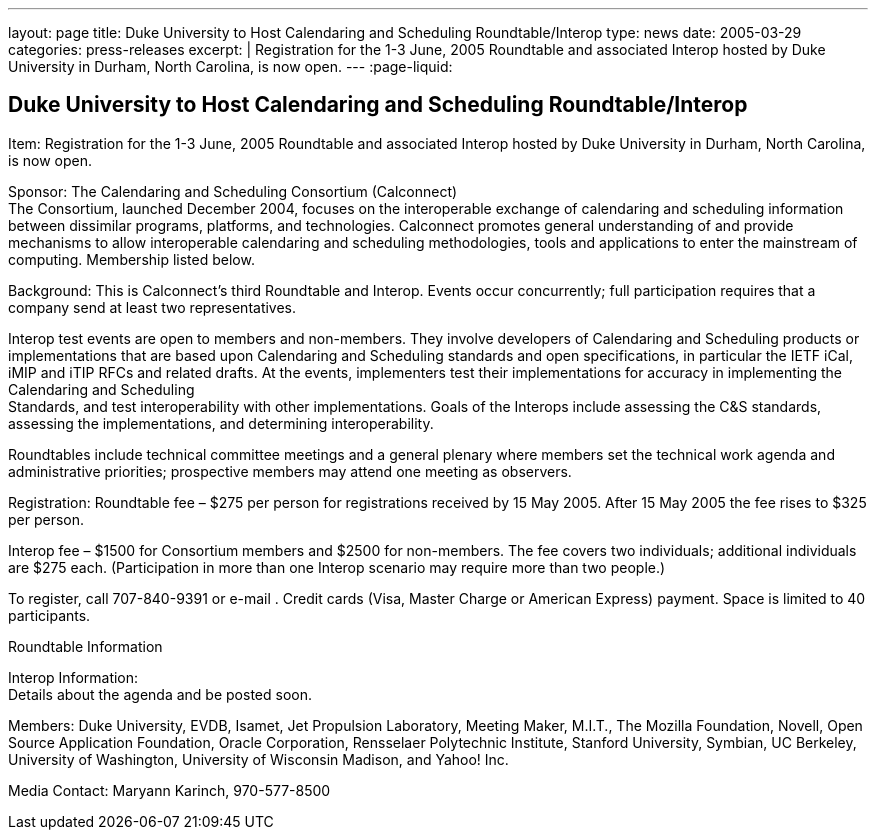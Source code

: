 ---
layout: page
title: Duke University to Host Calendaring and Scheduling Roundtable/Interop
type: news
date: 2005-03-29
categories: press-releases
excerpt: |
  Registration for the 1-3 June, 2005 Roundtable and associated Interop hosted by
  Duke University in Durham, North Carolina, is now open.
---
:page-liquid:

== Duke University to Host Calendaring and Scheduling Roundtable/Interop

Item: Registration for the 1-3 June, 2005 Roundtable and associated
Interop hosted by Duke University in Durham, North Carolina, is now
open.

Sponsor: The Calendaring and Scheduling Consortium (Calconnect) +
The Consortium, launched December 2004, focuses on the interoperable
exchange of calendaring and scheduling information between dissimilar
programs, platforms, and technologies. Calconnect promotes general
understanding of and provide mechanisms to allow interoperable
calendaring and scheduling methodologies, tools and applications to
enter the mainstream of computing. Membership listed below.

Background: This is Calconnect’s third Roundtable and Interop. Events
occur
concurrently; full participation requires that a company send at least
two representatives.

Interop test events are open to members and non-members. They involve
developers of Calendaring and Scheduling products or implementations
that are based upon Calendaring and Scheduling standards and open
specifications, in particular the IETF iCal, iMIP and iTIP RFCs and
related drafts. At the events, implementers test their implementations
for accuracy in implementing the Calendaring and Scheduling +
Standards, and test interoperability with other implementations. Goals
of the Interops include assessing the C&S standards, assessing the
implementations, and determining interoperability.

Roundtables include technical committee meetings and a general plenary
where members set the technical work agenda and administrative
priorities; prospective members may attend one meeting as observers.

Registration: Roundtable fee – $275 per person for registrations
received by 15 May 2005. After 15 May 2005 the fee rises to $325 per
person.

Interop fee – $1500 for Consortium members and $2500 for non-members.
The fee covers two individuals; additional individuals are $275 each.
(Participation in more than one Interop scenario may require more than
two people.)

To register, call 707-840-9391 or e-mail . Credit cards (Visa, Master
Charge or American Express) payment. Space is limited to 40 participants.

Roundtable Information

Interop Information: +
Details about the agenda and be posted soon.

Members: Duke University, EVDB, Isamet, Jet Propulsion Laboratory,
Meeting Maker, M.I.T., The Mozilla Foundation, Novell, Open Source
Application Foundation, Oracle Corporation, Rensselaer Polytechnic
Institute, Stanford University, Symbian, UC Berkeley, University of
Washington, University of Wisconsin Madison, and Yahoo! Inc.

Media Contact: Maryann Karinch, 970-577-8500
